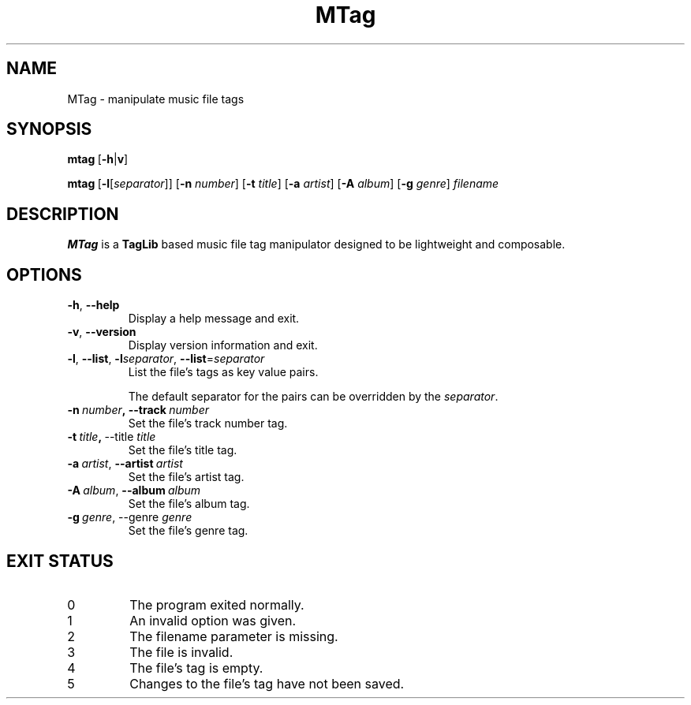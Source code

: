 .TH MTag 1 2020
.SH NAME
MTag \- manipulate music file tags
.SH SYNOPSIS
\" mtag [-hv] | [-l[separator]] [-n number] [-t title] [-a artist] [-A album] [-g genre] filename
.BR mtag \ [ -h | v ]
.P
.BR mtag \ [ -l\fR[\fIseparator ]]\ [ -n
.IR number ]
.RB [ -t
.IR title ]
.RB [ -a
.IR artist ]
.RB [ -A
.IR album ]
.RB  [ -g
.IR genre ]\  filename
.SH DESCRIPTION
.B MTag
is a
.B TagLib
based music file tag manipulator designed to be lightweight and composable.
.SH OPTIONS
.TP
.BR -h ,\  --help
Display a help message and exit.
.TP
.BR -v ,\  --version
Display version information and exit.
.TP
.BR -l ,\  --list ,\  -l\fIseparator ,\  --list = \fIseparator
List the file's tags as key value pairs.
.IP
The default separator for the pairs can be overridden by the
.IR separator .
.TP
.BR -n\  \fInumber ,\ --track\  \fInumber
Set the file's track number tag.
.TP
.BR -t\  \fItitle ,\  --title\  \fItitle
Set the file's title tag.
.TP
.BR -a\ \fIartist ,\  --artist\  \fIartist
Set the file's artist tag.
.TP
.BR -A\ \fIalbum ,\  --album\  \fIalbum
Set the file's album tag.
.TP
.BR -g\ \fIgenre ,\ --genre\  \fIgenre
Set the file's genre tag.
.SH EXIT STATUS
.IP 0
The program exited normally.
.IP 1
An invalid option was given.
.IP 2
The filename parameter is missing.
.IP 3
The file is invalid.
.IP 4
The file's tag is empty.
.IP 5
Changes to the file's tag have not been saved.
